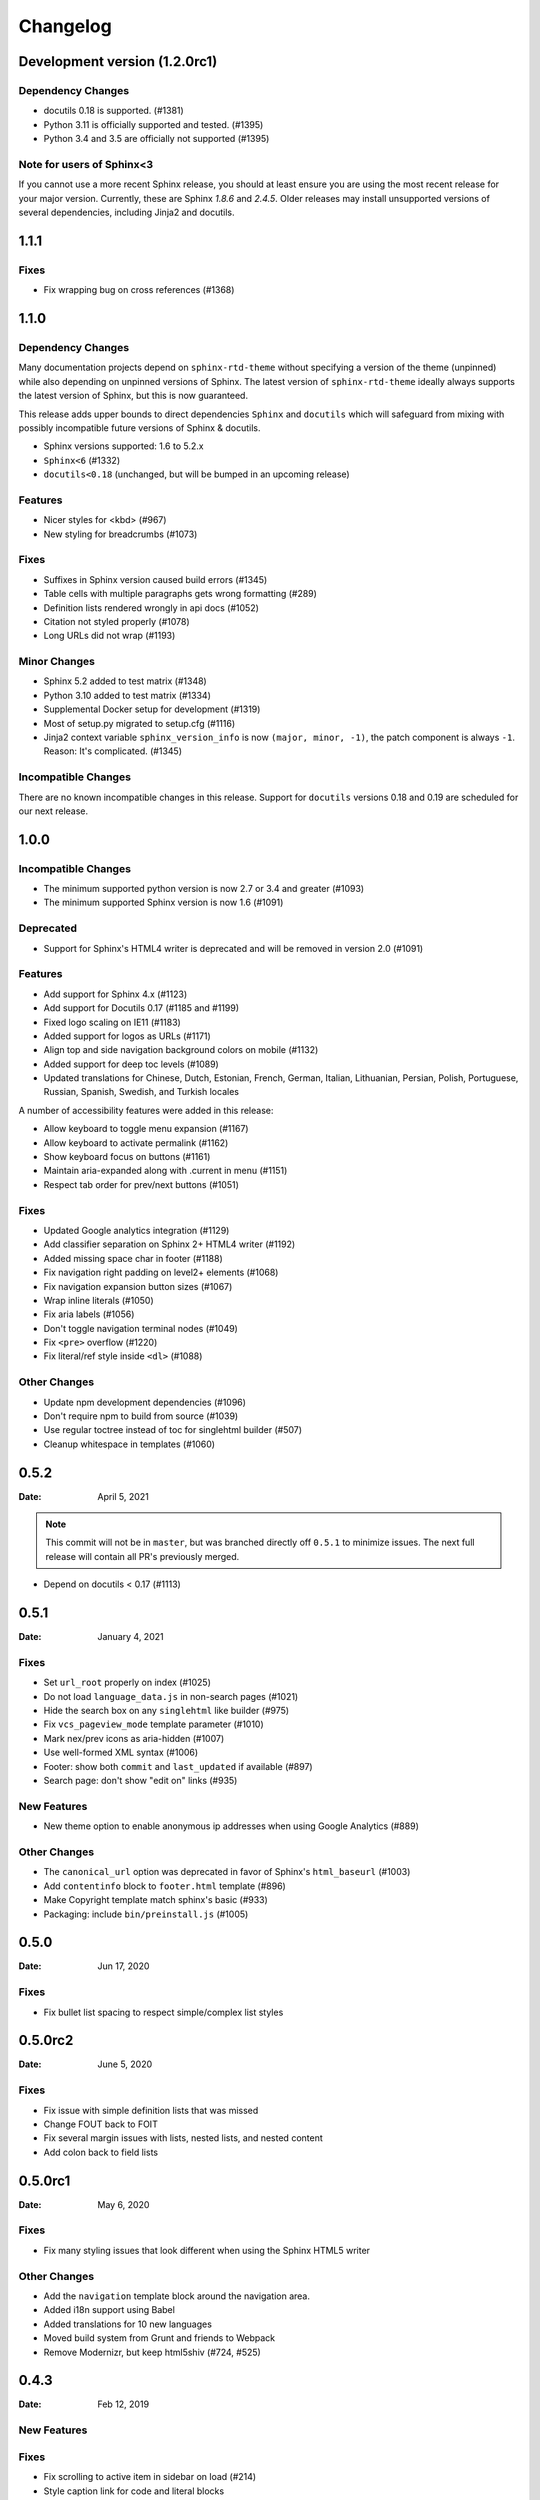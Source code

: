 *********
Changelog
*********

.. seealso:: :ref:`howto_upgrade`

Development version (|development_version|)
===========================================

.. |development_version| replace:: 1.2.0rc1

Dependency Changes
------------------

* docutils 0.18 is supported. (#1381)
* Python 3.11 is officially supported and tested. (#1395)
* Python 3.4 and 3.5 are officially not supported (#1395)

Note for users of Sphinx<3
--------------------------

If you cannot use a more recent Sphinx release,
you should at least ensure you are using the most recent release for your major version.
Currently, these are Sphinx `1.8.6` and `2.4.5`.
Older releases may install unsupported versions of several dependencies, including Jinja2 and docutils.

.. _release-1.1.1:

1.1.1
=====

Fixes
-----

* Fix wrapping bug on cross references (#1368)

.. _release-1.1.0:

1.1.0
=====

Dependency Changes
------------------

Many documentation projects depend on ``sphinx-rtd-theme`` without specifying a version of the theme (unpinned) while also depending on unpinned versions of Sphinx. The latest version of ``sphinx-rtd-theme`` ideally always supports the latest version of Sphinx, but this is now guaranteed.

This release adds upper bounds to direct dependencies ``Sphinx`` and ``docutils`` which will safeguard from mixing with possibly incompatible future versions of Sphinx & docutils.

* Sphinx versions supported: 1.6 to 5.2.x
* ``Sphinx<6`` (#1332)
* ``docutils<0.18`` (unchanged, but will be bumped in an upcoming release)


Features
--------

* Nicer styles for <kbd> (#967)
* New styling for breadcrumbs (#1073)


Fixes
-----

* Suffixes in Sphinx version caused build errors (#1345)
* Table cells with multiple paragraphs gets wrong formatting (#289)
* Definition lists rendered wrongly in api docs (#1052)
* Citation not styled properly (#1078)
* Long URLs did not wrap (#1193)


Minor Changes
-------------

* Sphinx 5.2 added to test matrix (#1348)
* Python 3.10 added to test matrix (#1334)
* Supplemental Docker setup for development (#1319)
* Most of setup.py migrated to setup.cfg (#1116)
* Jinja2 context variable ``sphinx_version_info`` is now ``(major, minor, -1)``, the patch component is always ``-1``. Reason: It's complicated. (#1345)


Incompatible Changes
--------------------

There are no known incompatible changes in this release. Support for ``docutils`` versions 0.18 and 0.19 are scheduled for our next release.


.. _release-1.0.0:

1.0.0
=====

Incompatible Changes
--------------------

* The minimum supported python version is now 2.7 or 3.4 and greater (#1093)
* The minimum supported Sphinx version is now 1.6 (#1091)

Deprecated
----------

* Support for Sphinx's HTML4 writer is deprecated and will be removed in version 2.0 (#1091)

Features
--------

* Add support for Sphinx 4.x (#1123)
* Add support for Docutils 0.17 (#1185 and #1199)
* Fixed logo scaling on IE11 (#1183)
* Added support for logos as URLs (#1171)
* Align top and side navigation background colors on mobile (#1132)
* Added support for deep toc levels (#1089)
* Updated translations for Chinese, Dutch, Estonian, French, German, Italian,
  Lithuanian, Persian, Polish, Portuguese, Russian, Spanish, Swedish, and
  Turkish locales

A number of accessibility features were added in this release:

* Allow keyboard to toggle menu expansion (#1167)
* Allow keyboard to activate permalink (#1162)
* Show keyboard focus on buttons (#1161)
* Maintain aria-expanded along with .current in menu (#1151)
* Respect tab order for prev/next buttons (#1051)

Fixes
-----

* Updated Google analytics integration (#1129)
* Add classifier separation on Sphinx 2+ HTML4 writer (#1192)
* Added missing space char in footer (#1188)
* Fix navigation right padding on level2+ elements (#1068)
* Fix navigation expansion button sizes (#1067)
* Wrap inline literals (#1050)
* Fix aria labels (#1056)
* Don't toggle navigation terminal nodes (#1049)
* Fix ``<pre>`` overflow (#1220)
* Fix literal/ref style inside ``<dl>`` (#1088)

Other Changes
-------------

* Update npm development dependencies (#1096)
* Don't require npm to build from source (#1039)
* Use regular toctree instead of toc for singlehtml builder (#507)
* Cleanup whitespace in templates (#1060)

.. _release-0.5.2:

0.5.2
=====

:Date: April 5, 2021

.. note:: This commit will not be in ``master``, but was branched directly off ``0.5.1`` to minimize issues.
          The next full release will contain all PR's previously merged.

* Depend on docutils < 0.17 (#1113)

.. _release-0.5.1:

0.5.1
=====

:Date: January 4, 2021

Fixes
-----

* Set ``url_root`` properly on index (#1025)
* Do not load ``language_data.js`` in non-search pages (#1021)
* Hide the search box on any ``singlehtml`` like builder (#975)
* Fix ``vcs_pageview_mode`` template parameter (#1010)
* Mark nex/prev icons as aria-hidden (#1007)
* Use well-formed XML syntax (#1006)
* Footer: show both ``commit`` and ``last_updated`` if available (#897)
* Search page: don't show "edit on" links (#935)

New Features
------------

* New theme option to enable anonymous ip addresses when using Google Analytics (#889)

Other Changes
-------------

* The ``canonical_url`` option was deprecated in favor of Sphinx's ``html_baseurl`` (#1003)
* Add ``contentinfo`` block to ``footer.html`` template (#896)
* Make Copyright template match sphinx's basic (#933)
* Packaging: include ``bin/preinstall.js`` (#1005)

.. _release-0.5.0:

0.5.0
=====

:Date: Jun 17, 2020

Fixes
-----

* Fix bullet list spacing to respect simple/complex list styles

.. _release-0.5.0rc2:

0.5.0rc2
========

:Date: June 5, 2020

Fixes
-----

* Fix issue with simple definition lists that was missed
* Change FOUT back to FOIT
* Fix several margin issues with lists, nested lists, and nested content
* Add colon back to field lists

.. _release-0.5.0rc1:

0.5.0rc1
========

:Date: May 6, 2020

Fixes
-----

* Fix many styling issues that look different when using the Sphinx HTML5 writer

Other Changes
--------------

* Add the ``navigation`` template block around the navigation area.
* Added i18n support using Babel
* Added translations for 10 new languages
* Moved build system from Grunt and friends to Webpack
* Remove Modernizr, but keep html5shiv (#724, #525)

.. _release-0.4.3:

0.4.3
=====

:Date: Feb 12, 2019

New Features
-------------

Fixes
-----

* Fix scrolling to active item in sidebar on load (#214)
* Style caption link for code and literal blocks
* Fix inconsistent font size and line height for autodoc "raises" and "returns" (#267)
* Fix last_updated notice appearing in same line as copyright notice (#704)


Other Changes
--------------

.. _release-0.4.2:

0.4.2
=====

:Date: Oct 5, 2018

New Features
-------------

Fixes
-----

* Set base font size on <html> (#668)
* Fix HTML search not working with Sphinx-1.8 (#672)

Other Changes
--------------

* Upload signed packages to PyPI with twine (#651)
* Do not enforce period at the end of copyright statement (666)

0.4.1
=====

:Date: July 27, 2018

New Features
-------------

Fixes
-----

* Line height adjustments for Liberation Mono (#656)

Other Changes
--------------

* Add Sphinx as a dependency

0.4.0
=====

This version made some changes to how JS and CSS were included
when the theme is used on Read the Docs.


New Features
-------------

Fixes
-----

* Do not rely on readthedocs.org for CSS/JS (#614)
* Color accessibility improvements on the left navigation

Other Changes
---------------

* Write theme version and build date at top of JavaScript and CSS
* Changed code and literals to use a native font stack (#612)
* Fix small styling issues

0.3.1
=====

Fixes
-----

* Revert part of #576 causing display issues with version selector menu
* Backwards compatibility fixes for pre-0.3.0 releases (#623)
* Fix mkdocs version selector (#622)
* Add open list spacing (#591)
* Fix table centering (#599)

0.3.0
=====

**Note**: this version resulted in some JavaScript incompatibilities when used on readthedocs.org

New Features
-------------

* Add html language attribute
* Allow setting 'rel' and 'title' attributes for stylesheets (#551)
* Add option to style external links
* Add github, gitlab, bitbucket page arguments option
* Add pygments support
* Add setuptools entry point allowing to use ``sphinx_rtd_theme`` as
  Sphinx ``html_theme`` directly.
* Add language to the JS output variable

Fixes
-----

* Fix some HTML warnings and errors
* Fix many styling issues
* Fix many sidebar glitches
* Fix line number spacing to align with the code lines
* Hide Edit links on auto created pages
* Include missing font files with the theme

Other Changes
--------------

* Significant improvement of our documentation
* Compress our Javascript files
* Updated dependencies

0.2.4
=====

* Yet another patch to deal with extra builders outside Spinx, such as the
  singlehtml builders from the Read the Docs Sphinx extension

0.2.3
=====

* Temporarily patch Sphinx issue with ``singlehtml`` builder by inspecting the
  builder in template.

0.2.2
=====

* Roll back toctree fix in 0.2.1 (#367). This didn't fix the issue and
  introduced another bug with toctrees display.

0.2.1
=====

* Add the ``rel`` HTML attribute to the footer links which point to
  the previous and next pages.
* Fix toctree issue caused by Sphinx singlehtml builder (#367)

0.2.0
=====

* Adds the ``comments`` block after the ``body`` block in the template
* Added "Edit on GitLab" support
* Many bug fixes

0.1.10-alpha
============

.. note:: This is a pre-release version

* Removes Sphinx dependency
* Fixes hamburger on mobile display
* Adds a ``body_begin`` block to the template
* Added ``prev_next_buttons_location``

0.1.9
=====

* Intermittent scrollbar visibility bug fixed. This change introduces a
  backwards incompatible change to the theme's layout HTML. This should only be
  a problem for derivative themes that have overridden styling of nav elements
  using direct descendant selectors. See `#215`_ for more information.
* Safari overscroll bug fixed
* Version added to the nav header
* Revision id was added to the documentation footer if you are using RTD
* An extra block, ``extrafooter`` was added to allow extra content in the
  document footer block
* Fixed modernizr URL
* Small display style changes on code blocks, figure captions, and nav elements

.. _#215: https://github.com/rtfd/sphinx_rtd_theme/pull/215

0.1.8
=====

* Start keeping changelog :)
* Support for third and fourth level headers in the sidebar
* Add support for Sphinx 1.3
* Add sidebar headers for :caption: in Sphinx toctree
* Clean up sidebar scrolling behavior so it never scrolls out of view

